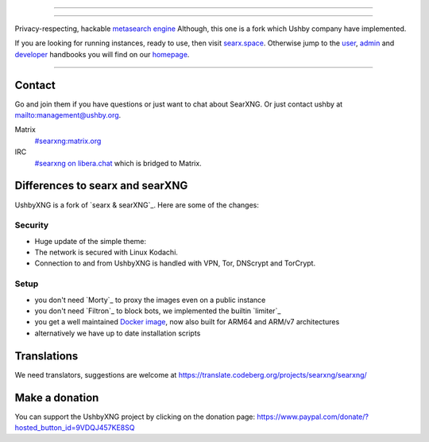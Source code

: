 .. SPDX-License-Identifier: AGPL-3.0-or-later

----

.. figure:: https://ushby.org/wp-content/uploads/slider/cache/a8205b1e3d9b902ca26ddb64b9dcfffe/pexels-tranmautritam-69432.jpg
   :target: https://docs.searxng.org/
   :alt: SearXNG
   :width: 100%
   :align: center

----

Privacy-respecting, hackable `metasearch engine`_ Although, this one is a fork which Ushby company have implemented.

If you are looking for running instances, ready to use, then visit searx.space_.
Otherwise jump to the user_, admin_ and developer_ handbooks you will find on
our homepage_.

|SearXNG install|
|SearXNG homepage|
|SearXNG wiki|
|AGPL License|
|Issues|
|commits|
|weblate|
|SearXNG logo|

----

.. _searx.space: https://searx.space
.. _user: https://docs.searxng.org/user
.. _admin: https://docs.searxng.org/admin
.. _developer: https://docs.searxng.org/dev
.. _homepage: https://docs.searxng.org/
.. _metasearch engine: https://en.wikipedia.org/wiki/Metasearch_engine

.. |SearXNG logo| image:: https://raw.githubusercontent.com/searxng/searxng/master/src/brand/searxng-wordmark.svg
   :target: https://docs.searxng.org/
   :width: 5%

.. |SearXNG install| image:: https://img.shields.io/badge/-install-blue
   :target: https://docs.searxng.org/admin/installation.html

.. |SearXNG homepage| image:: https://img.shields.io/badge/-homepage-blue
   :target: https://docs.searxng.org/

.. |SearXNG wiki| image:: https://img.shields.io/badge/-wiki-blue
   :target: https://github.com/searxng/searxng/wiki

.. |AGPL License|  image:: https://img.shields.io/badge/license-AGPL-blue.svg
   :target: https://github.com/searxng/searxng/blob/master/LICENSE

.. |Issues| image:: https://img.shields.io/github/issues/searxng/searxng?color=yellow&label=issues
   :target: https://github.com/searxng/searxng/issues

.. |PR| image:: https://img.shields.io/github/issues-pr-raw/searxng/searxng?color=yellow&label=PR
   :target: https://github.com/searxng/searxng/pulls

.. |commits| image:: https://img.shields.io/github/commit-activity/y/searxng/searxng?color=yellow&label=commits
   :target: https://github.com/searxng/searxng/commits/master

.. |weblate| image:: https://translate.codeberg.org/widgets/searxng/-/searxng/svg-badge.svg
   :target: https://translate.codeberg.org/projects/searxng/


Contact
=======

Go and join them if you have questions or just want to chat about SearXNG. Or just contact ushby at mailto:management@ushby.org.

Matrix
  `#searxng:matrix.org <https://matrix.to/#/#searxng:matrix.org>`_

IRC
  `#searxng on libera.chat <https://web.libera.chat/?channel=#searxng>`_
  which is bridged to Matrix.


Differences to searx and searXNG
====================

UshbyXNG is a fork of `searx & searXNG`_.  Here are some of the changes:

.. _searx: https://github.com/searx/searx


Security
---------------

- Huge update of the simple theme:
- The network is secured with Linux Kodachi.
- Connection to and from UshbyXNG is handled with VPN, Tor, DNScrypt and TorCrypt.
 

Setup
-----

- you don't need `Morty`_ to proxy the images even on a public instance
- you don't need `Filtron`_ to block bots, we implemented the builtin `limiter`_
- you get a well maintained `Docker image`_, now also built for ARM64 and ARM/v7 architectures
- alternatively we have up to date installation scripts

.. _Docker image: https://github.com/searxng/searxng-docker


Translations
============

We need translators, suggestions are welcome at
https://translate.codeberg.org/projects/searxng/searxng/

.. figure:: https://translate.codeberg.org/widgets/searxng/-/multi-auto.svg
   :target: https://translate.codeberg.org/projects/searxng/


Make a donation
===============

You can support the UshbyXNG project by clicking on the donation page:
https://www.paypal.com/donate/?hosted_button_id=9VDQJ457KE8SQ
